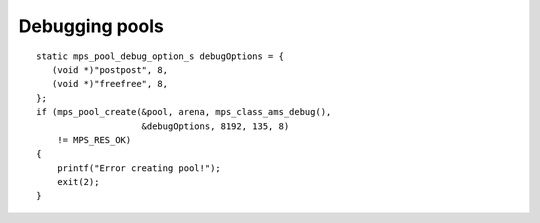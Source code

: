 .. _topic-debugging:

===============
Debugging pools
===============

::

    static mps_pool_debug_option_s debugOptions = {
       (void *)"postpost", 8,
       (void *)"freefree", 8,
    };
    if (mps_pool_create(&pool, arena, mps_class_ams_debug(),
                        &debugOptions, 8192, 135, 8)
        != MPS_RES_OK)
    {
        printf("Error creating pool!");
        exit(2);
    }

